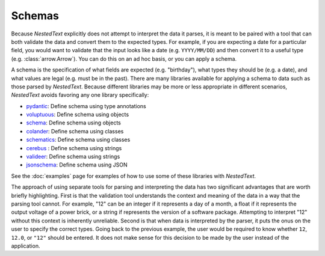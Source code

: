 .. _schemas:

*******
Schemas
*******

Because *NestedText* explicitly does not attempt to interpret the data it 
parses, it is meant to be paired with a tool that can both validate the data 
and convert them to the expected types.  For example, if you are expecting a 
date for a particular field, you would want to validate that the input looks 
like a date (e.g. ``YYYY/MM/DD``) and then convert it to a useful type (e.g.  
:class:`arrow.Arrow`).  You can do this on an ad hoc basis, or you can apply 
a schema.

A schema is the specification of what fields are expected (e.g. "birthday"), 
what types they should be (e.g. a date), and what values are legal (e.g. must 
be in the past).  There are many libraries available for applying a schema to 
data such as those parsed by *NestedText*.  Because different libraries may be 
more or less appropriate in different scenarios, *NestedText* avoids favoring 
any one library specifically:

- pydantic_: Define schema using type annotations
- voluptuous_: Define schema using objects
- schema_: Define schema using objects
- colander_: Define schema using classes
- schematics_: Define schema using classes
- cerebus_ : Define schema using strings
- valideer_: Define schema using strings
- jsonschema_: Define schema using JSON

See the :doc:`examples` page for examples of how to use some of these libraries 
with *NestedText*.

The approach of using separate tools for parsing and interpreting the data has 
two significant advantages that are worth briefly highlighting.  First is that 
the validation tool understands the context and meaning of the data in a way 
that the parsing tool cannot.  For example, "12" can be an integer if it 
represents a day of a month, a float if it represents the output voltage of a 
power brick, or a string if represents the version of a software package.  
Attempting to interpret "12" without this context is inherently unreliable.  
Second is that when data is interpreted by the parser, it puts the onus on the 
user to specify the correct types.  Going back to the previous example, the 
user would be required to know whether ``12``, ``12.0``, or ``"12"`` should be 
entered.  It does not make sense for this decision to be made by the user 
instead of the application.


.. _pydantic: https://pydantic-docs.helpmanual.io/
.. _voluptuous: https://github.com/alecthomas/voluptuous
.. _cerebus: https://docs.python-cerberus.org/en/stable/
.. _colander: https://docs.pylonsproject.org/projects/colander/en/latest/
.. _jsonschema: https://python-jsonschema.readthedocs.io/en/latest/
.. _schema: https://github.com/keleshev/schema
.. _schematics: http://schematics.readthedocs.io/en/latest/
.. _valideer: https://github.com/podio/valideer
